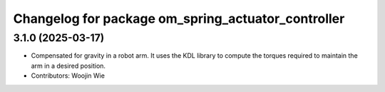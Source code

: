 ^^^^^^^^^^^^^^^^^^^^^^^^^^^^^^^^^^^^^^^^^^^^^^^^^^^
Changelog for package om_spring_actuator_controller
^^^^^^^^^^^^^^^^^^^^^^^^^^^^^^^^^^^^^^^^^^^^^^^^^^^

3.1.0 (2025-03-17)
------------------
* Compensated for gravity in a robot arm. It uses the KDL library to compute the torques required to maintain the arm in a desired position.
* Contributors: Woojin Wie
